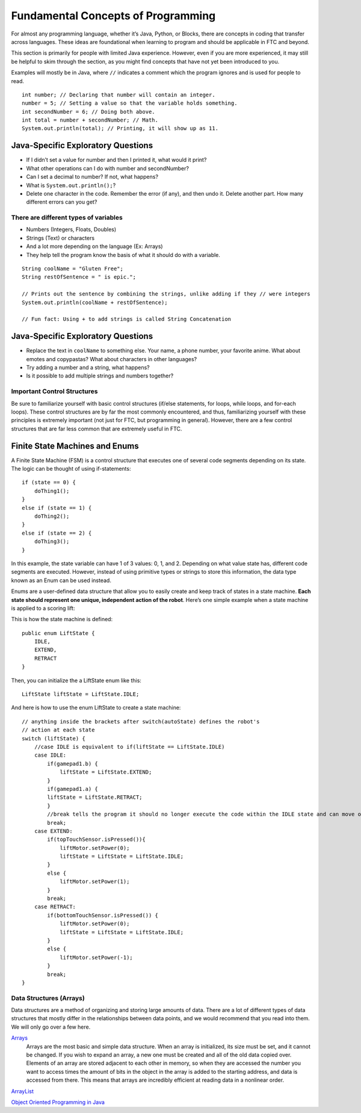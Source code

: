 ===================================
Fundamental Concepts of Programming
===================================
For almost any programming language, whether it’s Java, Python, or Blocks,
there are concepts in coding that transfer across languages.
These ideas are foundational when learning to program and should be applicable
in FTC and beyond.

This section is primarily for people with limited Java experience.
However, even if you are more experienced,
it may still be helpful to skim through the section,
as you might find concepts that have not yet been introduced to you.

Examples will mostly be in Java, where ``//`` indicates a comment which the
program ignores and is used for people to read.
::

    int number; // Declaring that number will contain an integer.
    number = 5; // Setting a value so that the variable holds something.
    int secondNumber = 6; // Doing both above.
    int total = number + secondNumber; // Math.
    System.out.println(total); // Printing, it will show up as 11.

Java-Specific Exploratory Questions
-----------------------------------

* If I didn’t set a value for number and then I printed it, what would it
  print?
* What other operations can I do with number and secondNumber?
* Can I set a decimal to number? If not, what happens?
* What is ``System.out.println();``?
* Delete one character in the code.
  Remember the error (if any), and then undo it.
  Delete another part. How many different errors can you get?

There are different types of variables
======================================

* Numbers (Integers, Floats, Doubles)
* Strings (Text) or characters
* And a lot more depending on the language (Ex: Arrays)
* They help tell the program know the basis of what it should do with a
  variable.

::

    String coolName = "Gluten Free";
    String restOfSentence = " is epic.";

    // Prints out the sentence by combining the strings, unlike adding if they // were integers
    System.out.println(coolName + restOfSentence);

    // Fun fact: Using + to add strings is called String Concatenation

Java-Specific Exploratory Questions
-----------------------------------

* Replace the text in ``coolName`` to something else.
  Your name, a phone number, your favorite anime.
  What about emotes and copypastas?
  What about characters in other languages?
* Try adding a number and a string, what happens?
* Is it possible to add multiple strings and numbers together?

Important Control Structures
============================
Be sure to familiarize yourself with basic control structures
(if/else statements, for loops, while loops, and for-each loops).
These control structures are by far the most commonly encountered, and thus,
familiarizing yourself with these principles is extremely important
(not just for FTC, but programming in general).
However, there are a few control structures that are far less common that are
extremely useful in FTC.

Finite State Machines and Enums
-------------------------------
A Finite State Machine (FSM) is a control structure that executes one of
several code segments depending on its state. The logic can be thought of using
if-statements::

    if (state == 0) {
        doThing1();
    }
    else if (state == 1) {
        doThing2();
    }
    else if (state == 2) {
        doThing3();
    }

In this example, the state variable can have 1 of 3 values: 0, 1, and 2.
Depending on what value state has, different code segments are executed.
However, instead of using primitive types or strings to store this information,
the data type known as an Enum can be used instead.

Enums are a user-defined data structure that allow you to easily create and
keep track of states in a state machine.
**Each state should represent one unique, independent action of the robot**.
Here’s one simple example when a state machine is applied to a scoring lift:

This is how the state machine is defined::

    public enum LiftState {
        IDLE,
        EXTEND,
        RETRACT
    }

Then, you can initialize the a LiftState enum like this::

    LiftState liftState = LiftState.IDLE;

And here is how to use the enum LiftState to create a state machine::

    // anything inside the brackets after switch(autoState) defines the robot's
    // action at each state
    switch (liftState) {
        //case IDLE is equivalent to if(liftState == LiftState.IDLE)
        case IDLE:
            if(gamepad1.b) {
                liftState = LiftState.EXTEND;
            }
            if(gamepad1.a) {
            liftState = LiftState.RETRACT;
            }
            //break tells the program it should no longer execute the code within the IDLE state and can move on to check the next state
            break;
        case EXTEND:
            if(topTouchSensor.isPressed()){
                liftMotor.setPower(0);
                liftState = LiftState = LiftState.IDLE;
            }
            else {
                liftMotor.setPower(1);
            }
            break;
        case RETRACT:
            if(bottomTouchSensor.isPressed()) {
                liftMotor.setPower(0);
                liftState = LiftState = LiftState.IDLE;
            }
            else {
                liftMotor.setPower(-1);
            }
            break;
    }

Data Structures (Arrays)
========================
Data structures are a method of organizing and storing large amounts of data.
There are a lot of different types of data structures that mostly differ in the
relationships between data points,
and we would recommend that you read into them.
We will only go over a few here.

`Arrays <https://www.geeksforgeeks.org/arrays-in-java/>`_
    Arrays are the most basic and simple data structure.
    When an array is initialized, its size must be set,
    and it cannot be changed.
    If you wish to expand an array,
    a new one must be created and all of the old data copied over.
    Elements of an array are stored adjacent to each other in memory,
    so when they are accessed the number you want to access times the amount of
    bits in the object in the array is added to the starting address,
    and data is accessed from there.
    This means that arrays are incredibly efficient at reading data in a
    nonlinear order.

`ArrayList <https://www.geeksforgeeks.org/arraylist-in-java/>`_

`Object Oriented Programming in Java <https://www.geeksforgeeks.org/classes-objects-java/>`_
